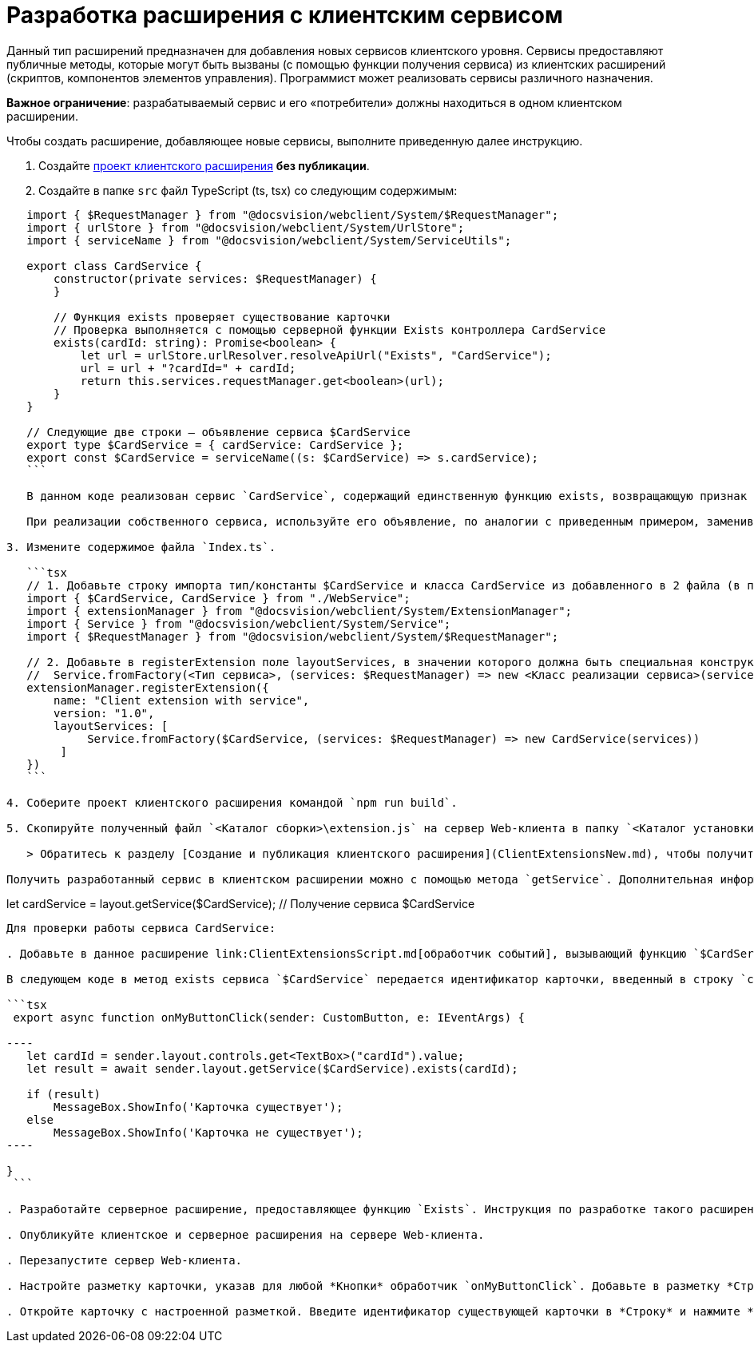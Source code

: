 = Разработка расширения с клиентским сервисом

Данный тип расширений предназначен для добавления новых сервисов клиентского уровня. Сервисы предоставляют публичные методы, которые могут быть вызваны (с помощью функции получения сервиса) из клиентских расширений (скриптов, компонентов элементов управления). Программист может реализовать сервисы различного назначения.

*Важное ограничение*: разрабатываемый сервис и его «потребители» должны находиться в одном клиентском расширении.

Чтобы создать расширение, добавляющее новые сервисы, выполните приведенную далее инструкцию.

. Создайте link:ClientExtensionsNew.md[проект клиентского расширения] *без публикации*.

. Создайте в папке `src` файл TypeScript (ts, tsx) со следующим содержимым:

[source,tsx]
----
   import { $RequestManager } from "@docsvision/webclient/System/$RequestManager";
   import { urlStore } from "@docsvision/webclient/System/UrlStore";
   import { serviceName } from "@docsvision/webclient/System/ServiceUtils";

   export class CardService {
       constructor(private services: $RequestManager) {
       }

       // Функция exists проверяет существование карточки 
       // Проверка выполняется с помощью серверной функции Exists контроллера CardService
       exists(cardId: string): Promise<boolean> {
           let url = urlStore.urlResolver.resolveApiUrl("Exists", "CardService");
           url = url + "?cardId=" + cardId;
           return this.services.requestManager.get<boolean>(url);
       }
   }

   // Следующие две строки – объявление сервиса $CardService
   export type $CardService = { cardService: CardService };
   export const $CardService = serviceName((s: $CardService) => s.cardService);
   ```

   В данном коде реализован сервис `CardService`, содержащий единственную функцию exists, возвращающую признак существования карточки в системе Docsvision.

   При реализации собственного сервиса, используйте его объявление, по аналогии с приведенным примером, заменив `CardService` на название собственного сервиса.

3. Измените содержимое файла `Index.ts`.

   ```tsx
   // 1. Добавьте строку импорта тип/константы $CardService и класса CardService из добавленного в 2 файла (в примере – WebService)
   import { $CardService, CardService } from "./WebService";
   import { extensionManager } from "@docsvision/webclient/System/ExtensionManager";
   import { Service } from "@docsvision/webclient/System/Service";
   import { $RequestManager } from "@docsvision/webclient/System/$RequestManager";

   // 2. Добавьте в registerExtension поле layoutServices, в значении которого должна быть специальная конструкция
   //  Service.fromFactory(<Тип сервиса>, (services: $RequestManager) => new <Класс реализации сервиса>(services)) 
   extensionManager.registerExtension({
       name: "Client extension with service",
       version: "1.0",
       layoutServices: [
            Service.fromFactory($CardService, (services: $RequestManager) => new CardService(services)) 
        ]
   })
   ```

4. Соберите проект клиентского расширения командой `npm run build`.

5. Скопируйте полученный файл `<Каталог сборки>\extension.js` на сервер Web-клиента в папку `<Каталог установки Web-клиент>\5.5\Site\Content\Modules\\<Каталог Решения>`.

   > Обратитесь к разделу [Создание и публикация клиентского расширения](ClientExtensionsNew.md), чтобы получить больше информации, связанной со сборкой проекта.

Получить разработанный сервис в клиентском расширении можно с помощью метода `getService`. Дополнительная информация по использованию функции getService приведена в пункте [Получение сервиса клиентского уровня](ClientExtensionsScriptGetService.md).

----

let cardService = layout.getService($CardService); // Получение сервиса $CardService
```

Для проверки работы сервиса CardService:

. Добавьте в данное расширение link:ClientExtensionsScript.md[обработчик событий], вызывающий функцию `$CardService.exists`.

В следующем коде в метод exists сервиса `$CardService` передается идентификатор карточки, введенный в строку `cardId`. Результат проверки отображается на экране. Реализованный метод `onMyButtonClick` должен быть назначен обработчиком события нажатия *Кнопки*.

```tsx
 export async function onMyButtonClick(sender: CustomButton, e: IEventArgs) {

----
   let cardId = sender.layout.controls.get<TextBox>("cardId").value;
   let result = await sender.layout.getService($CardService).exists(cardId);

   if (result)
       MessageBox.ShowInfo('Карточка существует');
   else
       MessageBox.ShowInfo('Карточка не существует');
----

}
 ```

. Разработайте серверное расширение, предоставляющее функцию `Exists`. Инструкция по разработке такого расширения приведена в разделе link:ServerExtensionWebApi.md[Разработка расширения с методами WebApi].

. Опубликуйте клиентское и серверное расширения на сервере Web-клиента.

. Перезапустите сервер Web-клиента.

. Настройте разметку карточки, указав для любой *Кнопки* обработчик `onMyButtonClick`. Добавьте в разметку *Строку* с названием «cardId».

. Откройте карточку с настроенной разметкой. Введите идентификатор существующей карточки в *Строку* и нажмите *Кнопку*. На экране отобразится сообщение: «Карточка существует».